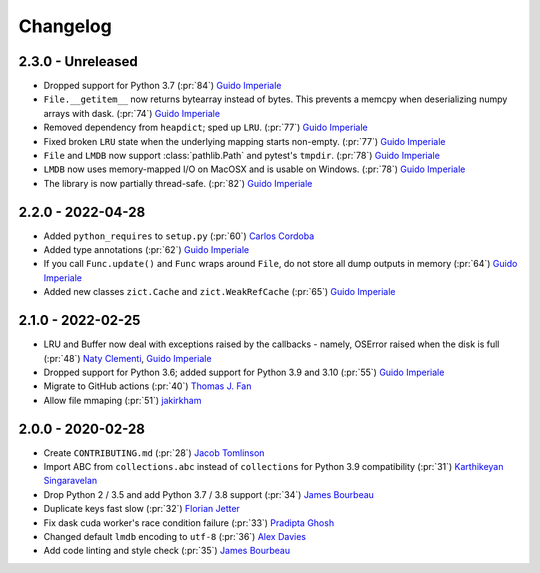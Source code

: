 Changelog
=========

2.3.0 - Unreleased
------------------
- Dropped support for Python 3.7 (:pr:`84`) `Guido Imperiale`_
- ``File.__getitem__`` now returns bytearray instead of bytes. This prevents a memcpy
  when deserializing numpy arrays with dask. (:pr:`74`) `Guido Imperiale`_
- Removed dependency from ``heapdict``; sped up ``LRU``. (:pr:`77`) `Guido Imperiale`_
- Fixed broken ``LRU`` state when the underlying mapping starts non-empty.
  (:pr:`77`) `Guido Imperiale`_
- ``File`` and ``LMDB`` now support :class:`pathlib.Path` and pytest's ``tmpdir``.
  (:pr:`78`) `Guido Imperiale`_
- ``LMDB`` now uses memory-mapped I/O on MacOSX and is usable on Windows.
  (:pr:`78`) `Guido Imperiale`_
- The library is now partially thread-safe.
  (:pr:`82`) `Guido Imperiale`_


2.2.0 - 2022-04-28
------------------
- Added ``python_requires`` to ``setup.py`` (:pr:`60`) `Carlos Cordoba`_
- Added type annotations (:pr:`62`) `Guido Imperiale`_
- If you call ``Func.update()`` and ``Func`` wraps around ``File``, do not store all dump outputs in
  memory (:pr:`64`) `Guido Imperiale`_
- Added new classes ``zict.Cache`` and ``zict.WeakRefCache``
  (:pr:`65`) `Guido Imperiale`_


2.1.0 - 2022-02-25
------------------
- LRU and Buffer now deal with exceptions raised by the callbacks - namely, OSError
  raised when the disk is full (:pr:`48`) `Naty Clementi`_, `Guido Imperiale`_
- Dropped support for Python 3.6; added support for Python 3.9 and 3.10 (:pr:`55`)
  `Guido Imperiale`_
- Migrate to GitHub actions (:pr:`40`) `Thomas J. Fan`_
- Allow file mmaping (:pr:`51`) `jakirkham`_


2.0.0 - 2020-02-28
------------------

- Create ``CONTRIBUTING.md`` (:pr:`28`) `Jacob Tomlinson`_
- Import ABC from ``collections.abc`` instead of ``collections`` for Python 3.9
  compatibility (:pr:`31`) `Karthikeyan Singaravelan`_
- Drop Python 2 / 3.5 and add Python 3.7 / 3.8 support (:pr:`34`) `James Bourbeau`_
- Duplicate keys fast slow (:pr:`32`) `Florian Jetter`_
- Fix dask cuda worker's race condition failure (:pr:`33`) `Pradipta Ghosh`_
- Changed default ``lmdb`` encoding to ``utf-8`` (:pr:`36`) `Alex Davies`_
- Add code linting and style check (:pr:`35`) `James Bourbeau`_

.. _`Jacob Tomlinson`: https://github.com/jacobtomlinson
.. _`Karthikeyan Singaravelan`: https://github.com/tirkarthi
.. _`James Bourbeau`: https://github.com/jrbourbeau
.. _`Florian Jetter`: https://github.com/fjetter
.. _`Pradipta Ghosh`: https://github.com/pradghos
.. _`Alex Davies`: https://github.com/traverseda
.. _`Naty Clementi`: https://github.com/ncclementi
.. _`Guido Imperiale`: https://github.com/crusaderky
.. _`Thomas J. Fan`: https://github.com/thomasjpfan
.. _`jakirkham`: https://github.com/jakirkham
.. _`Carlos Cordoba`: https://github.com/ccordoba12